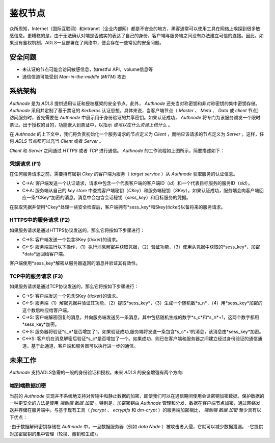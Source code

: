 鉴权节点
=========

众所周知，Internet（国际互联网）和intranet（企业内部网）都是不安全的地方，黑客通常可以使用工具在网络上嗅探到很多敏感信息。更糟糕的是，由于无法确认对端是否诚实的表达了自己的身份，客户端与服务端之间没有办法建立可信的连接。因此，如果没有鉴权机制，ADLS一旦部署在了网络中，便会存在一些常见的安全问题。

安全问题
------------------

- 未认证的节点可能会访问敏感信息，如restful API，volume信息等
- 通信信道可能受到 `Man-in-the-middle` (`MITM`) 攻击

系统架构
-----------------------

`Authnode` 是为 `ADLS` 提供通用认证和授权框架的安全节点。此外， `Authnode` 还充当对称密钥和非对称密钥的集中密钥存储。 `Authnode` 采用并定制了基于票证的 `Kerberos` 认证思想。具体来说，当客户端节点（ `Master` 、 `Meta` 、 `Data` 或 `client` 节点）访问服务时，首先需要在 `Authnode` 中展示用于身份验证的共享密钥。如果认证成功， `Authnode` 将专门为该服务颁发一个限时票证。出于授权的目的，功能嵌入到票证中，以指示 `谁可以在什么资源上做什么` 。


.. image:: pic/authflow.png
   :align: center
   :scale: 50 %
   :alt: Architecture

在 `Authnode` 的上下文中，我们将负责初始化一个服务请求的节点定义为 `Client` ，而响应该请求的节点定义为 `Server` 。这样，任何 `ADLS` 节点都可以充当 `Client` 或者 `Server` 。

`Client` 和 `Server` 之间通过 `HTTPS` 或者 `TCP` 进行通信。 `Authnode` 的工作流程如上图所示，简要描述如下： 

凭据请求 (F1)
+++++++++++++++++++

在任何服务请求之前，需要持有密钥 *Ckey* 的客户端为服务（ `target service` ）从 `Authnode` 获取服务的认证信息。

- C->A: 客户端发送一个认证请求，请求中包含一个代表客户端的客户端ID（*id*）和一个代表目标服务的服务ID（*sid*）。
- C<-A: 服务端从自己的 `key store` 中查找客户端秘钥（*CKey*）和服务端秘钥（*SKey*）。如果认证成功，服务端会向客户端回应一条*CKey*加密的消息。消息中会包含会话秘钥（*sess_key*）和目标服务的凭据。
  
在获取凭据并使用*Ckey*处理一些安全检查后，客户端拥有*sess_key*和Skey{*ticket*}以备将来的服务请求。

HTTPS中的服务请求 (F2)
+++++++++++++++++++++++++++++

如果服务请求是通过HTTPS协议发送的，那么它将按如下步骤进行：

- C->S: 客户端发送一个包含SKey {*ticket*}的请求。
- C<-S: 服务端进行以下操作，（1）执行消息解密并获取凭据，（2）验证功能，（3）使用从凭据中获取的*sess_key*，加密*data*返回给客户端。

客户端使用*sess_key*解密从服务器返回的消息并验证其有效性。

TCP中的服务请求 (F3)
+++++++++++++++++++++++++++

如果服务请求是通过TCP协议发送的，那么它将按如下步骤进行：

- C->S: 客户端发送一个包含SKey {*ticket*}的请求。 
- C<-S: 服务端（1）解密凭据并验证其功能，（2）提取*sess_key*，（3）生成一个随机数*s_n*，（4）用*sess_key*加密的这个数后响应给客户端。
- C->S: 客户端解密回复的消息，并向服务端发送另一条消息，其中包括随机生成的数字*s_c*和*s_n*+1，这两个数字都用*sess_key*加密。
- C<-S: 服务器将验证*s_n*是否增加了1。如果验证成功,服务端将发送一条包含*s_c*+1的消息，该消息由*sess_key*加密。
- C<->S: 客户机在消息解密后验证*s_c*是否增加了一个。如果成功，则已在客户端和服务器之间建立经过身份验证的通信通道。基于此通道，客户端和服务器可以执行进一步的通信。

未来工作
-----------

`Authnode` 支持ADLS急需的一般的身份验证和授权。未来 `ADLS` 的安全增强有两个方向:

端到端数据加密
++++++++++++++++++++++++++

当前的 `Authnode` 实现并不系统地支持对传输中和静止数据的加密，即使我们可以在通信期间使用会话密钥加密数据。保护数据的一种更安全的方法是使用 `端到端` `数据` `加密` 。特别是，加密密钥由 `Authnode` 管理和分发，数据在客户端节点加密，通过网络发送并存储在服务端中。与基于现有工具（ `fscrypt` 、 `ecryptfs` 和 `dm-crypt` ）的服务端加密相比， `端到端` `数据` `加密` 至少具有以下优点：

-由于数据解码密钥存储在 `Authnode` 中，一旦数据服务器（例如 `data Node` ）被攻击者入侵，它就可以减少数据泄漏。
-它提供对加密密钥的集中管理（轮换、撤销和生成）。

